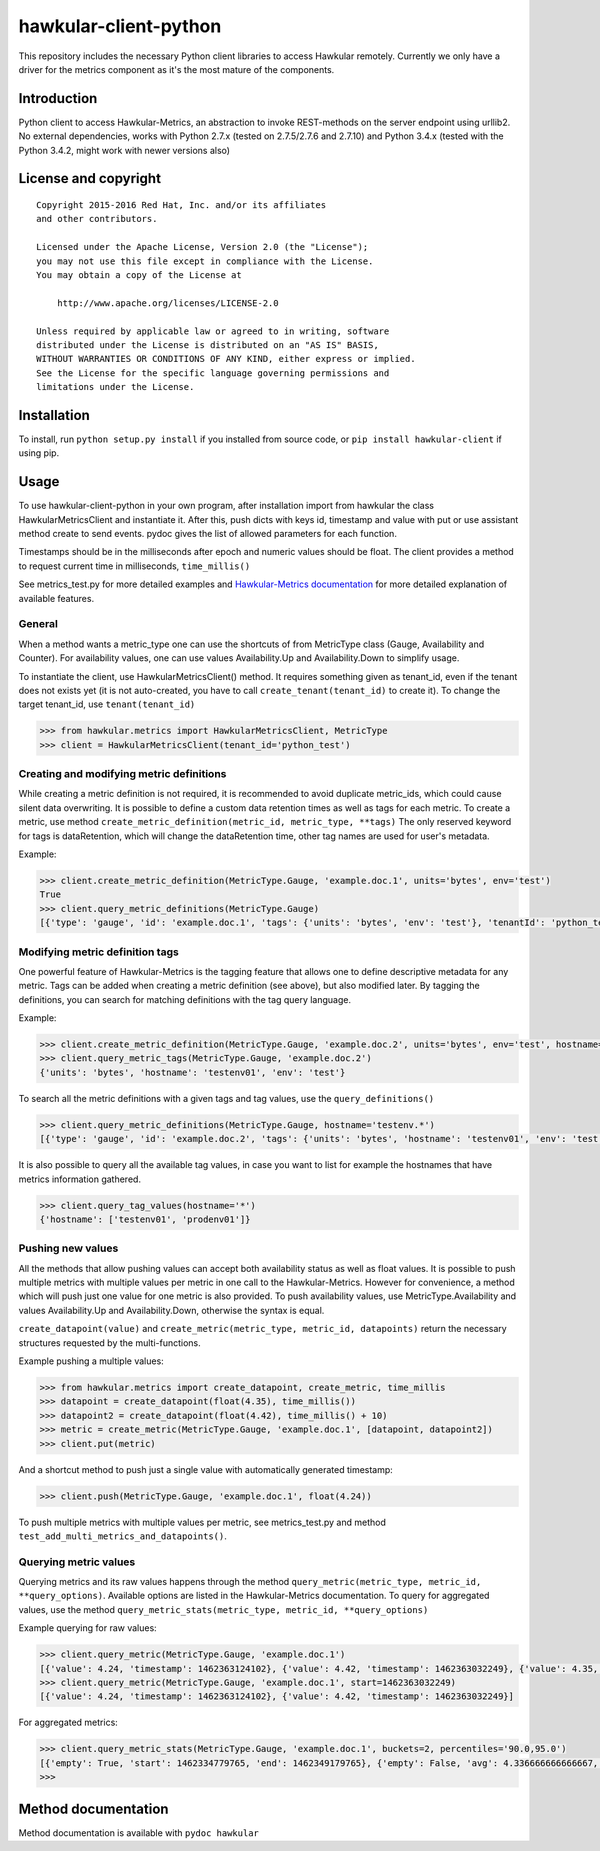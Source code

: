 hawkular-client-python
======================

This repository includes the necessary Python client libraries to access
Hawkular remotely. Currently we only have a driver for the metrics
component as it's the most mature of the components.

Introduction
------------

Python client to access Hawkular-Metrics, an abstraction to invoke
REST-methods on the server endpoint using urllib2. No external
dependencies, works with Python 2.7.x (tested on 2.7.5/2.7.6 and 2.7.10)
and Python 3.4.x (tested with the Python 3.4.2, might work with newer
versions also)

License and copyright
---------------------

::

       Copyright 2015-2016 Red Hat, Inc. and/or its affiliates
       and other contributors.

       Licensed under the Apache License, Version 2.0 (the "License");
       you may not use this file except in compliance with the License.
       You may obtain a copy of the License at

           http://www.apache.org/licenses/LICENSE-2.0

       Unless required by applicable law or agreed to in writing, software
       distributed under the License is distributed on an "AS IS" BASIS,
       WITHOUT WARRANTIES OR CONDITIONS OF ANY KIND, either express or implied.
       See the License for the specific language governing permissions and
       limitations under the License.

Installation
------------

To install, run ``python setup.py install`` if you installed from source
code, or ``pip install hawkular-client`` if using pip.

Usage
-----

To use hawkular-client-python in your own program, after installation
import from hawkular the class HawkularMetricsClient and instantiate it.
After this, push dicts with keys id, timestamp and value with put or use
assistant method create to send events. pydoc gives the list of allowed
parameters for each function.

Timestamps should be in the milliseconds after epoch and numeric values
should be float. The client provides a method to request current time in
milliseconds, ``time_millis()``

See metrics\_test.py for more detailed examples and `Hawkular-Metrics
documentation <http://www.hawkular.org/docs/components/metrics/index.html>`__
for more detailed explanation of available features.

General
~~~~~~~

When a method wants a metric\_type one can use the shortcuts of from
MetricType class (Gauge, Availability and Counter). For availability
values, one can use values Availability.Up and Availability.Down to
simplify usage.

To instantiate the client, use HawkularMetricsClient() method. It
requires something given as tenant\_id, even if the tenant does not
exists yet (it is not auto-created, you have to call
``create_tenant(tenant_id)`` to create it). To change the target
tenant\_id, use ``tenant(tenant_id)``

.. code:: python

    >>> from hawkular.metrics import HawkularMetricsClient, MetricType
    >>> client = HawkularMetricsClient(tenant_id='python_test')

Creating and modifying metric definitions
~~~~~~~~~~~~~~~~~~~~~~~~~~~~~~~~~~~~~~~~~

While creating a metric definition is not required, it is recommended to
avoid duplicate metric\_ids, which could cause silent data overwriting.
It is possible to define a custom data retention times as well as tags
for each metric. To create a metric, use method
``create_metric_definition(metric_id, metric_type, **tags)`` The only
reserved keyword for tags is dataRetention, which will change the
dataRetention time, other tag names are used for user's metadata.

Example:

.. code:: python

    >>> client.create_metric_definition(MetricType.Gauge, 'example.doc.1', units='bytes', env='test')
    True
    >>> client.query_metric_definitions(MetricType.Gauge)
    [{'type': 'gauge', 'id': 'example.doc.1', 'tags': {'units': 'bytes', 'env': 'test'}, 'tenantId': 'python_test', 'dataRetention': 7}]

Modifying metric definition tags
~~~~~~~~~~~~~~~~~~~~~~~~~~~~~~~~

One powerful feature of Hawkular-Metrics is the tagging feature that
allows one to define descriptive metadata for any metric. Tags can be
added when creating a metric definition (see above), but also modified
later. By tagging the definitions, you can search for matching
definitions with the tag query language.

Example:

.. code:: python

    >>> client.create_metric_definition(MetricType.Gauge, 'example.doc.2', units='bytes', env='test', hostname='testenv01')
    >>> client.query_metric_tags(MetricType.Gauge, 'example.doc.2')
    {'units': 'bytes', 'hostname': 'testenv01', 'env': 'test'}

To search all the metric definitions with a given tags and tag values,
use the ``query_definitions()``

.. code:: python

    >>> client.query_metric_definitions(MetricType.Gauge, hostname='testenv.*')
    [{'type': 'gauge', 'id': 'example.doc.2', 'tags': {'units': 'bytes', 'hostname': 'testenv01', 'env': 'test'}, 'tenantId': 'python_test', 'dataRetention': 7}]

It is also possible to query all the available tag values, in case you
want to list for example the hostnames that have metrics information
gathered.

.. code:: python

    >>> client.query_tag_values(hostname='*')
    {'hostname': ['testenv01', 'prodenv01']}

Pushing new values
~~~~~~~~~~~~~~~~~~

All the methods that allow pushing values can accept both availability
status as well as float values. It is possible to push multiple metrics
with multiple values per metric in one call to the Hawkular-Metrics.
However for convenience, a method which will push just one value for one
metric is also provided. To push availability values, use
MetricType.Availability and values Availability.Up and
Availability.Down, otherwise the syntax is equal.

``create_datapoint(value)`` and
``create_metric(metric_type, metric_id, datapoints)`` return the
necessary structures requested by the multi-functions.

Example pushing a multiple values:

.. code:: python

    >>> from hawkular.metrics import create_datapoint, create_metric, time_millis
    >>> datapoint = create_datapoint(float(4.35), time_millis())
    >>> datapoint2 = create_datapoint(float(4.42), time_millis() + 10)
    >>> metric = create_metric(MetricType.Gauge, 'example.doc.1', [datapoint, datapoint2])
    >>> client.put(metric)

And a shortcut method to push just a single value with automatically
generated timestamp:

.. code:: python

    >>> client.push(MetricType.Gauge, 'example.doc.1', float(4.24))

To push multiple metrics with multiple values per metric, see
metrics\_test.py and method ``test_add_multi_metrics_and_datapoints()``.

Querying metric values
~~~~~~~~~~~~~~~~~~~~~~

Querying metrics and its raw values happens through the method
``query_metric(metric_type, metric_id, **query_options)``. Available
options are listed in the Hawkular-Metrics documentation. To query for
aggregated values, use the method
``query_metric_stats(metric_type, metric_id, **query_options)``

Example querying for raw values:

.. code:: python

    >>> client.query_metric(MetricType.Gauge, 'example.doc.1')
    [{'value': 4.24, 'timestamp': 1462363124102}, {'value': 4.42, 'timestamp': 1462363032249}, {'value': 4.35, 'timestamp': 1462362981464}]
    >>> client.query_metric(MetricType.Gauge, 'example.doc.1', start=1462363032249)
    [{'value': 4.24, 'timestamp': 1462363124102}, {'value': 4.42, 'timestamp': 1462363032249}]

For aggregated metrics:

.. code:: python

    >>> client.query_metric_stats(MetricType.Gauge, 'example.doc.1', buckets=2, percentiles='90.0,95.0')
    [{'empty': True, 'start': 1462334779765, 'end': 1462349179765}, {'empty': False, 'avg': 4.336666666666667, 'start': 1462349179765, 'min': 4.24, 'samples': 3, 'sum': 13.01, 'max': 4.42, 'end': 1462363579765, 'median': 4.35, 'percentiles': [{'value': 4.35, 'quantile': 0.9}, {'value': 4.35, 'quantile': 0.95}]}]
    >>>

Method documentation
--------------------

Method documentation is available with ``pydoc hawkular``
